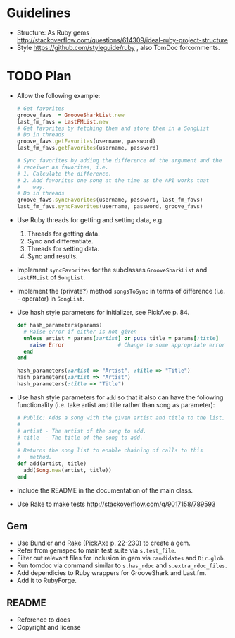* Guidelines
- Structure: As Ruby gems http://stackoverflow.com/questions/614309/ideal-ruby-project-structure
- Style https://github.com/styleguide/ruby , also TomDoc forcomments.
* TODO Plan
- Allow the following example:
  #+begin_src ruby
    # Get favorites
    groove_favs  = GrooveSharkList.new
    last_fm_favs = LastFMList.new
    # Get favorites by fetching them and store them in a SongList
    # Do in threads
    groove_favs.getFavorites(username, password)
    last_fm_favs.getFavorites(username, password)

    # Sync favorites by adding the difference of the argument and the
    # receiver as favorites, i.e.
    # 1. Calculate the difference.
    # 2. Add favorites one song at the time as the API works that
    #    way.
    # Do in threads
    groove_favs.syncFavorites(username, password, last_fm_favs)
    last_fm_favs.syncFavorites(username, password, groove_favs)
  #+end_src
- Use Ruby threads for getting and setting data, e.g.
  1. Threads for getting data.
  2. Sync and differentiate.
  3. Threads for setting data.
  4. Sync and results.
- Implement =syncFavorites= for the subclasses =GrooveSharkList= and =LastFMList= of =SongList=.
- Implement the (private?) method =songsToSync= in terms of difference (i.e. - operator) in =SongList=.
- Use hash style parameters for initializer, see PickAxe p. 84.
  #+begin_src ruby
    def hash_parameters(params)
      # Raise error if either is not given
      unless artist = params[:artist] or puts title = params[:title]
        raise Error                 # Change to some appropriate error
      end
    end

    hash_parameters(:artist => "Artist", :title => "Title")
    hash_parameters(:artist => "Artist")
    hash_parameters(:title => "Title")
  #+end_src
- Use hash style parameters for =add= so that it also can have the following functionality (i.e. take artist and title rather than song as parameter):
  #+begin_src ruby
    # Public: Adds a song with the given artist and title to the list.
    #
    # artist - The artist of the song to add.
    # title  - The title of the song to add.
    #
    # Returns the song list to enable chaining of calls to this
    #   method.
    def add(artist, title)
      add(Song.new(artist, title))
    end
  #+end_src
- Include the README in the documentation of the main class.
- Use Rake to make tests http://stackoverflow.com/q/9017158/789593
** Gem
- Use Bundler and Rake (PickAxe p. 22-230) to create a gem.
- Refer from gemspec to main test suite via =s.test_file=.
- Filter out relevant files for inclusion in gem via =candidates= and =Dir.glob=.
- Run tomdoc via command similar to =s.has_rdoc= and =s.extra_rdoc_files=.
- Add dependicies to Ruby wrappers for GrooveShark and Last.fm.
- Add it to RubyForge.
** README
- Reference to docs
- Copyright and license
